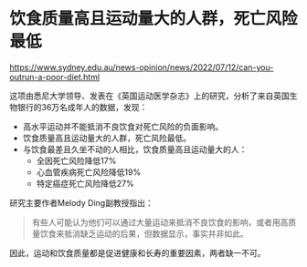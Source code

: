 * 饮食质量高且运动量大的人群，死亡风险最低

[[https://www.sydney.edu.au/news-opinion/news/2022/07/12/can-you-outrun-a-poor-diet.html]]

这项由悉尼大学领导、发表在《英国运动医学杂志》上的研究，分析了来自英国生物银行的36万名成年人的数据，发现：

- 高水平运动并不能抵消不良饮食对死亡风险的负面影响。
- 饮食质量高且运动量大的人群，死亡风险最低。
- 与饮食最差且久坐不动的人相比，饮食质量高且运动量大的人：
   - 全因死亡风险降低17%
   - 心血管疾病死亡风险降低19%
   - 特定癌症死亡风险降低27%

研究主要作者Melody Ding副教授指出：

#+BEGIN_QUOTE
有些人可能认为他们可以通过大量运动来抵消不良饮食的影响，或者用高质量饮食来抵消缺乏运动的后果，但数据显示，事实并非如此。
#+END_QUOTE

因此，运动和饮食质量都是促进健康和长寿的重要因素，两者缺一不可。
